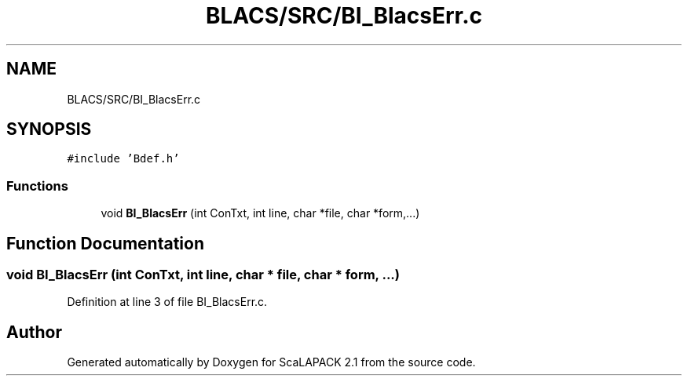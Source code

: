 .TH "BLACS/SRC/BI_BlacsErr.c" 3 "Sat Nov 16 2019" "Version 2.1" "ScaLAPACK 2.1" \" -*- nroff -*-
.ad l
.nh
.SH NAME
BLACS/SRC/BI_BlacsErr.c
.SH SYNOPSIS
.br
.PP
\fC#include 'Bdef\&.h'\fP
.br

.SS "Functions"

.in +1c
.ti -1c
.RI "void \fBBI_BlacsErr\fP (int ConTxt, int line, char *file, char *form,\&.\&.\&.)"
.br
.in -1c
.SH "Function Documentation"
.PP 
.SS "void BI_BlacsErr (int ConTxt, int line, char * file, char * form,  \&.\&.\&.)"

.PP
Definition at line 3 of file BI_BlacsErr\&.c\&.
.SH "Author"
.PP 
Generated automatically by Doxygen for ScaLAPACK 2\&.1 from the source code\&.
